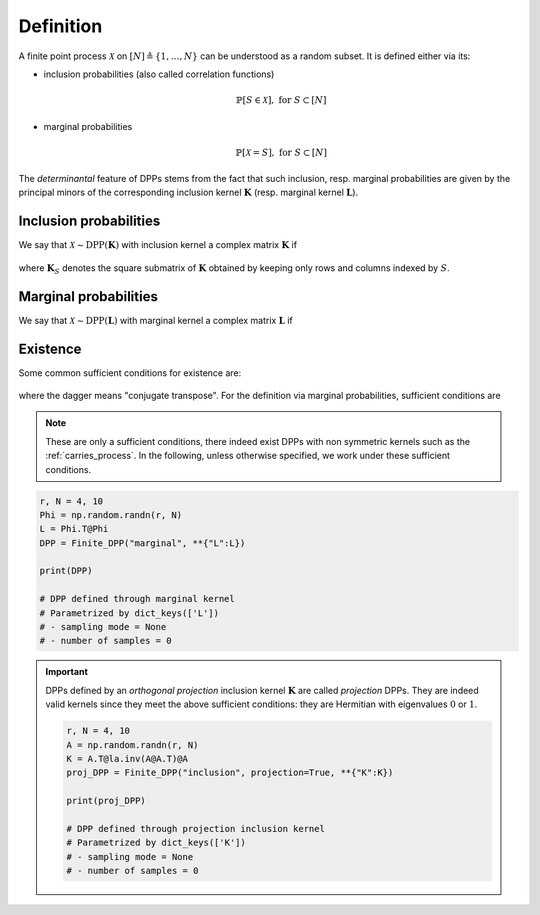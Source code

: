 .. _finite_dpps_definition:

Definition
**********

A finite point process :math:`\mathcal{X}` on :math:`[N] \triangleq \{1,\dots,N\}` can be understood as a random subset.
It is defined either via its:

- inclusion probabilities (also called correlation functions)

	.. math::

		\mathbb{P}[S\in \mathcal{X}], \text{ for } S\subset [N]

- marginal probabilities

	.. math::

		\mathbb{P}[\mathcal{X}=S], \text{ for } S\subset [N]

The *determinantal* feature of DPPs stems from the fact that such inclusion, resp. marginal probabilities are given by the principal minors of the corresponding inclusion kernel :math:`\mathbf{K}` (resp. marginal kernel :math:`\mathbf{L}`).

Inclusion probabilities
=======================

We say that :math:`\mathcal{X} \sim \operatorname{DPP}(\mathbf{K})` with inclusion kernel a complex matrix :math:`\mathbf{K}` if

	.. math::
		:label: inclusion_proba

		\mathbb{P}[S\in \mathcal{X}] = \det \mathbf{K}_S,
		\quad \forall S\subset [N]

where :math:`\mathbf{K}_S` denotes the square submatrix of :math:`\mathbf{K}` obtained by keeping only rows and columns indexed by :math:`S`.

Marginal probabilities
======================

We say that :math:`\mathcal{X} \sim \operatorname{DPP}(\mathbf{L})` with marginal kernel a complex matrix :math:`\mathbf{L}` if

	.. math::
		:label: marginal_proba

		\mathbb{P}[\mathcal{X}=S] = \frac{\det \mathbf{L}_S}{\det [I+\mathbf{L}]},
		\quad \forall S\subset [N]

Existence
=========

Some common sufficient conditions for existence are:

	.. math::
		:label: suff_cond_K

		\mathbf{K} = \mathbf{K}^{\dagger}
		\quad \text{and} \quad
		0_N \preceq \mathbf{K} \preceq I_N

where the dagger means "conjugate transpose". For the definition via marginal probabilities, sufficient conditions are

	.. math::
		:label: suff_cond_L

		\mathbf{L} = \mathbf{L}^{\dagger}
		\quad \text{and} \quad
		\mathbf{L} \succeq 0_N

.. note::

	These are only a sufficient conditions, there indeed exist DPPs with non symmetric kernels such as the :ref:`carries_process`.
	In the following, unless otherwise specified, we work under these sufficient conditions.


.. plot:: plots/ex_plot_K_kernel.py
  :include-source:
  
.. code-block:: python

	r, N = 4, 10
	Phi = np.random.randn(r, N)
	L = Phi.T@Phi
	DPP = Finite_DPP("marginal", **{"L":L})

	print(DPP)

	# DPP defined through marginal kernel
	# Parametrized by dict_keys(['L'])
	# - sampling mode = None
	# - number of samples = 0

.. important::

	DPPs defined by an *orthogonal projection* inclusion kernel :math:`\mathbf{K}` are called *projection* DPPs.
	They are indeed valid kernels since they meet the above sufficient conditions: they are Hermitian with eigenvalues :math:`0` or :math:`1`.

	.. code-block:: python

		r, N = 4, 10
		A = np.random.randn(r, N)
		K = A.T@la.inv(A@A.T)@A
		proj_DPP = Finite_DPP("inclusion", projection=True, **{"K":K})
		
		print(proj_DPP)

		# DPP defined through projection inclusion kernel
		# Parametrized by dict_keys(['K'])
		# - sampling mode = None
		# - number of samples = 0


.. seealso::

	.. currentmodule:: finite_dpps

	- :class:`Finite_DPP <Finite_DPP>`
	- :cite:`KuTa12`